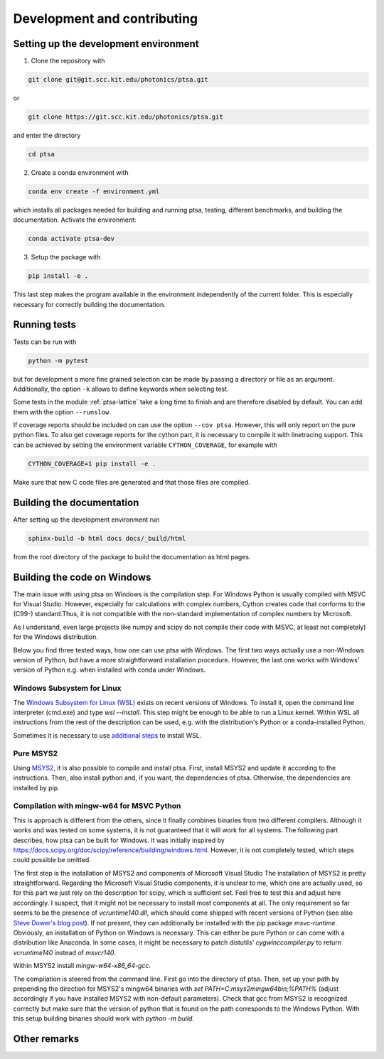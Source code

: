 ============================
Development and contributing
============================

Setting up the development environment
======================================

1. Clone the repository with

.. code-block:: console

   git clone git@git.scc.kit.edu/photonics/ptsa.git

or

.. code-block:: console

   git clone https://git.scc.kit.edu/photonics/ptsa.git

and enter the directory

.. code-block:: console

   cd ptsa

2. Create a conda environment with

.. code-block:: console

   conda env create -f environment.yml

which installs all packages needed for building and running ptsa, testing, different
benchmarks, and building the documentation. Activate the environment:

.. code-block:: console

   conda activate ptsa-dev

3. Setup the package with

.. code-block:: console

   pip install -e .

This last step makes the program available in the environment independently of the
current folder. This is especially necessary for correctly building the documentation.


Running tests
=============

Tests can be run with

.. code-block:: console

   python -m pytest

but for development a more fine grained selection can be made by passing a directory or
file as an argument. Additionally, the option ``-k`` allows to define keywords when
selecting test.

Some tests in the module :ref:`ptsa-lattice` take a long time to finish and are
therefore disabled by default. You can add them with the option ``--runslow``.

If coverage reports should be included on can use the option ``--cov ptsa``. However,
this will only report on the pure python files. To also get coverage reports for the
cython part, it is necessary to compile it with linetracing support. This can be
achieved by setting the environment variable ``CYTHON_COVERAGE``, for example with

.. code-block:: console

    CYTHON_COVERAGE=1 pip install -e .

Make sure that new C code files are generated and that those files are compiled.

Building the documentation
==========================

After setting up the development environment run

.. code-block:: console

   sphinx-build -b html docs docs/_build/html

from the root directory of the package to build the documentation as html pages.

Building the code on Windows
============================

The main issue with using ptsa on Windows is the compilation step. For Windows Python is
usually compiled with MSVC for Visual Studio. However, especially for calculations with
complex numbers, Cython creates code that conforms to the (C99-) standard.Thus, it is
not compatible with the non-standard implementation of complex numbers by Microsoft.

As I understand, even large projects like numpy and scipy do not compile their code with
MSVC, at least not completely) for the Windows distribution.

Below you find three tested ways, how one can use ptsa with Windows. The first two ways
actually use a non-Windows version of Python, but have a more straightforward
installation procedure. However, the last one works with Windows' version of Python e.g.
when installed with conda under Windows.

Windows Subsystem for Linux
---------------------------

The
`Windows Subsystem for Linux (WSL) <https://docs.microsoft.com/en-us/windows/wsl/install>`_
exists on recent versions of Windows. To install it, open the command line interpreter
(cmd.exe) and type `wsl --install`. This step might be enough to be able to run a Linux
kernel. Within WSL all instructions from the rest of the description can be used, e.g.
with the distribution's Python or a conda-installed Python.

Sometimes it is necessary to use
`additional steps <https://docs.microsoft.com/en-us/windows/wsl/install-manual>`_ to
install WSL.

Pure MSYS2
----------

Using `MSYS2 <https://www.msys2.org/>`_, it is also possible to compile and install
ptsa. First, install MSYS2 and update it according to the instructions. Then, also
install python and, if you want, the dependencies of ptsa. Otherwise, the dependencies
are installed by pip.

Compilation with mingw-w64 for MSVC Python
------------------------------------------

This is approach is different from the others, since it finally combines binaries from
two different compilers. Although it works and was tested on some systems, it is not
guaranteed that it will work for all systems. The following part describes, how ptsa can
be built for Windows. It was initially inspired by
`<https://docs.scipy.org/doc/scipy/reference/building/windows.html>`_. However, it is
not completely tested, which steps could possible be omitted.

The first step is the installation of MSYS2 and components of Microsoft Visual Studio
The installation of MSYS2 is pretty straightforward. Regarding the Microsoft Visual
Studio components, it is unclear to me, which one are actually used, so for this part we
just rely on the description for scipy, which is sufficient set. Feel free to test this
and adjust here accordingly. I suspect, that it might not be necessary to install most
components at all. The only requirement so far seems to be the presence of
`vcruntime140.dll`, which should come shipped with recent versions of Python
(see also
`Steve Dower's blog post <https://stevedower.id.au/blog/building-for-python-3-5-part-two>`_).
If not present, they can additionally be installed with the pip package `msvc-runtime`.
Obviously, an installation of Python on Windows is necessary. This can either be pure
Python or can come with a distribution like Anaconda. In some cases, it might be
necessary to patch distutils' `cygwinccompiler.py` to return `vcruntime140` instead of
`msvcr140`.

Within MSYS2 install `mingw-w64-x86_64-gcc`.

The compilation is steered from the command line. First go into the directory of ptsa.
Then, set up your path by prepending the direction for MSYS2's mingw64 binaries with
`set PATH=C:\msys2\mingw64\bin;%PATH%` (adjust accordingly if you have installed MSYS2
with non-default parameters). Check that gcc from MSYS2 is recognized correctly but
make sure that the version of python that is found on the path corresponds to the
Windows Python. With this setup building binaries should work with `python -m build`.

Other remarks
=============


.. todolist::
